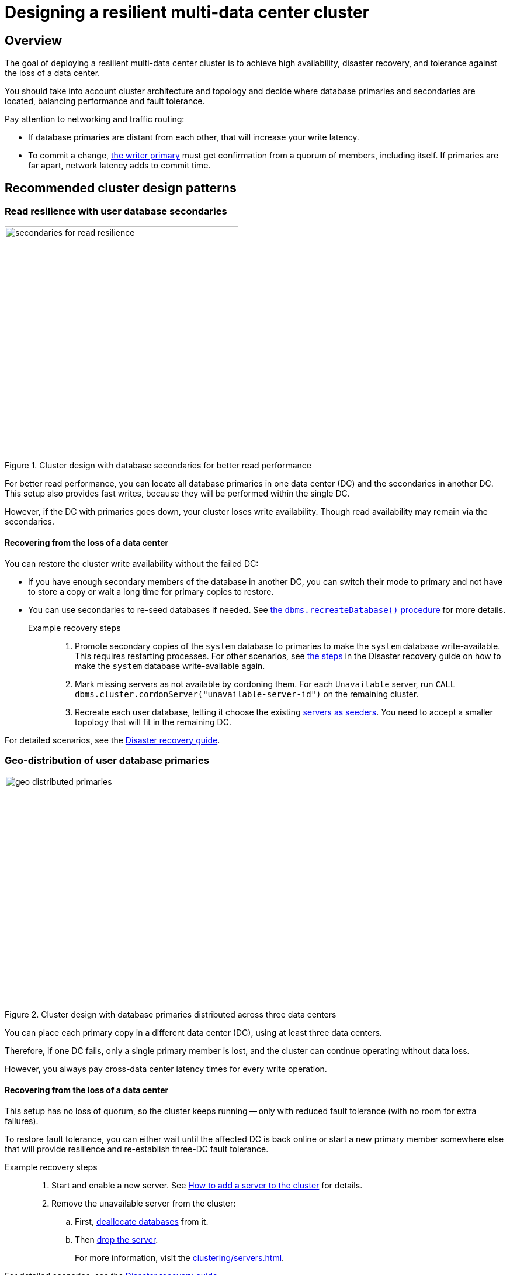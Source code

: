 :description: The page describes recommended and non-recommended patterns of deploying Neo4j cluster across multiple cloud regions / data centers.
[role=enterprise-edition]


= Designing a resilient multi-data center cluster

[[multi-region-deployment-overview]]
== Overview

The goal of deploying a resilient multi-data center cluster is to achieve high availability, disaster recovery, and tolerance against the loss of a data center.

You should take into account cluster architecture and topology and decide where database primaries and secondaries are located, balancing performance and fault tolerance.
 
Pay attention to networking and traffic routing:

* If database primaries are distant from each other, that will increase your write latency.
* To commit a change, xref:clustering/introduction.adoc#clustering-primary-mode[the writer primary] must get confirmation from a quorum of members, including itself.
If primaries are far apart, network latency adds to commit time.


[[recommended-cluster-patterns]]
== Recommended cluster design patterns

[[secondaries-for-read-resilience]]
=== Read resilience with user database secondaries

image::secondaries-for-read-resilience.svg[width="400", title="Cluster design with database secondaries for better read performance", role=popup]

For better read performance, you can locate all database primaries in one data center (DC) and the secondaries in another DC.
This setup also provides fast writes, because they will be performed within the single DC.

However, if the DC with primaries goes down, your cluster loses write availability.
Though read availability may remain via the secondaries.

==== Recovering from the loss of a data center

You can restore the cluster write availability without the failed DC:

* If you have enough secondary members of the database in another DC, you can switch their mode to primary and not have to store a copy or wait a long time for primary copies to restore.
* You can use secondaries to re-seed databases if needed.
See xref:database-administration/standard-databases/recreate-database.adoc[the `dbms.recreateDatabase()` procedure] for more details.

Example recovery steps::

. Promote secondary copies of the `system` database to primaries to make the `system` database write-available.
This requires restarting processes.
For other scenarios, see xref:clustering/multi-region-deployment/disaster-recovery.adoc#make-the-system-database-write-available[the steps] in the Disaster recovery guide on how to make the `system` database write-available again.

. Mark missing servers as not available by cordoning them.
For each `Unavailable` server, run `CALL dbms.cluster.cordonServer("unavailable-server-id")` on the remaining cluster.  

. Recreate each user database, letting it choose the existing xref:database-administration/standard-databases/recreate-database.adoc#seed-servers[servers as seeders].
You need to accept a smaller topology that will fit in the remaining DC.

For detailed scenarios, see the xref:clustering/multi-region-deployment/disaster-recovery.adoc[Disaster recovery guide].


[[geo-distributed-dc]]
=== Geo-distribution of user database primaries

image::geo-distributed-primaries.svg[width="400", title="Cluster design with database primaries distributed across three data centers", role=popup]

You can place each primary copy in a different data center (DC), using at least three data centers.

Therefore, if one DC fails, only a single primary member is lost, and the cluster can continue operating without data loss.

However, you always pay cross-data center latency times for every write operation.

==== Recovering from the loss of a data center

This setup has no loss of quorum, so the cluster keeps running -- only with reduced fault tolerance (with no room for extra failures).

To restore fault tolerance, you can either wait until the affected DC is back online or start a new primary member somewhere else that will provide resilience and re-establish three-DC fault tolerance.

Example recovery steps::

. Start and enable a new server.
See xref:clustering/servers.adoc#cluster-add-server[How to add a server to the cluster] for details.

. Remove the unavailable server from the cluster:
.. First, xref:clustering/servers.adoc#_deallocating_databases_from_a_server[deallocate databases] from it.
.. Then xref:clustering/servers.adoc#_dropping_a_server[drop the server].
+
For more information, visit the xref:clustering/servers.adoc[].

For detailed scenarios, see the xref:clustering/multi-region-deployment/disaster-recovery.adoc[Disaster recovery guide].


[[geo-distribution-system-database]]
=== Exclusive geo-distribution for the `system` database

image::geo-distribution-system-db.svg[width="400", title="Primaries for the `system` database distributed across three data centers", role=popup]

You can place all primaries for user databases in one data center (DC) and all secondaries in another.

In a third DC, deploy a server that only hosts a primary member of the `system` database (in addition to those in the first two data centers).

* This server can be a small machine, since the `system` database has minimal resource requirements.

* To prevent user databases from being allocated to it, set the `allowedDatabases` constraint to some name that will never be used.

Your writes will be fast, because they occur within the single DC.

If a DC goes down, you retain write availability for the `system` database, which makes restoring write availability to the user databases easier.

However, if the DC with primaries goes down, the user databases will become write-unavailable.
Though read availability may still be maintained via the secondaries.

==== Recovering from the loss of a data center

If you lose the DC with primaries in, the user databases will go write-unavailable, though the secondaries should continue to provide read availability.
Because of the third DC, the `system` database remains write-available, so you will be able to get the user databases back to write-available without process downtime.

However, if you need to use the xref:database-administration/standard-databases/recreate-database.adoc[`dbms.recreateDatabase()` procedure], it will involve downtime for the user database.

Example recovery steps::

. Mark missing servers as not present by cordoning them.
For each `Unavailable` server, run `CALL dbms.cluster.cordonServer("unavailable-server-id")` on one of the available servers.

. Recreate each user database, letting it select the existing xref:database-administration/standard-databases/recreate-database.adoc#seed-servers[servers as seeders].
You need to accept a smaller topology that will fit in the remaining data center.

For detailed scenarios, see the xref:clustering/multi-region-deployment/disaster-recovery.adoc[Disaster recovery guide].


[[cluster-anti-patterns]]
== Cluster design patterns to avoid


[[two-dc-unbalanced-membership]]
=== Two data centers with unbalanced membership

image::2dc-unbalanced-membership.svg[width="400", title="Unbalanced data center primary distribution", role=popup]

Suppose, you decide to set up just two data centers, placing two primaries in data center 1 (DC1) and one primary in the data center 2 (DC2).

If the writer primary is located in DC1, then writes can be fast because a local quorum can be reached.

This setup can tolerate the loss of one data center — but only if the failure is in DC2.
If DC1 fails, you lose two primary members, which means the quorum is lost and the cluster becomes unavailable for writes.

Keep in mind that any issue could push the system back to cross–data center write latencies.
Worse, because of the latency, the member in DC2 may fall behind.
In that case a failure of a member in DC1 means the database is write-unavailable until the DC2 member has caught up.

If leadership shifts to DC2, this makes all writes slow.

Finally, there is no guarantee against data loss if DC1 goes down.
Because the primary member in DC2 may not be up to date with writes, even in append.



[[two-dc-balanced-membership]]
=== Two data centers with balanced membership

image::2dc-balanced-membership.svg[width="400", title="Symmetric primaries across two data centers", role=popup]

The worst scenario is to operate with just two data centers and place two or three primaries in each of them.

This means the failure of either data center leads to loss of quorum and, therefore, to loss of the cluster write-availability.

Besides, all writes have to pay the cross-data center latency cost.

This design pattern is strongly recommended to avoid.

== Summary

.Comparison of cluster designs
[cols="1,2,2a,2a,2", options="header"]
|===
| Setup
| Design
| Pros
| Cons
| Best use case

5+^| Recommended patterns

| Secondaries for read resilience
| Primaries in one data center, secondaries in other data centers
| * Fast writes (local quorum). +
* Local reads in remote data centers.
| * Loss of write availability if DC with primaries fails. +
* Recovery requires reseeding.
* Process restarts required if DC with primaries fails.
| Applications needing fast writes.
The cluster can tolerate downtime during recovery.

| Geo-distributed data centers (3DC)
| Each primary in a different data center (≥3).
| * Survives loss of one DC without data loss. +
* Quorum remains intact.
| * Higher write latency (cross-data center). +
| Critical systems needing continuous availability even if a full data center fails.

| Full geo-distribution for the `system` database only (3DC)
| User database primaries in one DC, secondaries in another, `system` primaries across three data centers
| * Fast user database writes (local). +
* The `system` database is always available, which means smoother recovery. +
* Reads available if primaries fail.
| * Loss of user database writes if DC with primaries fails. +
* Recovery requires reseeding.
| Balanced approach: fast normal operations, easier recovery, some downtime acceptable.

5+^| Non-recommended patterns

| Two DCs – Unbalanced membership
| Two primaries are in DC1, one primary is in DC2.
| Fast writes if a leader is in DC1.
| * Quorum lost if DC1 fails. +
* Risk of data loss. +
* Cross-DC latency if leader is in DC2.
| Should be avoided.

| Two DCs – Balanced membership
| Equal primaries in two DCs.
| (none significant)
| * Quorum lost if either DC fails. +
* All writes pay cross-DC latency.
| Should be avoided.
|===



